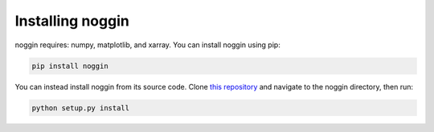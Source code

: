 Installing noggin
=================
noggin requires: numpy, matplotlib, and xarray. You can install noggin using pip:

.. code-block:: shell

  pip install noggin


You can instead install noggin from its source code. Clone `this repository <https://github.com/rsokl/noggin>`_ and
navigate to the noggin directory, then run:

.. code-block:: shell

  python setup.py install

